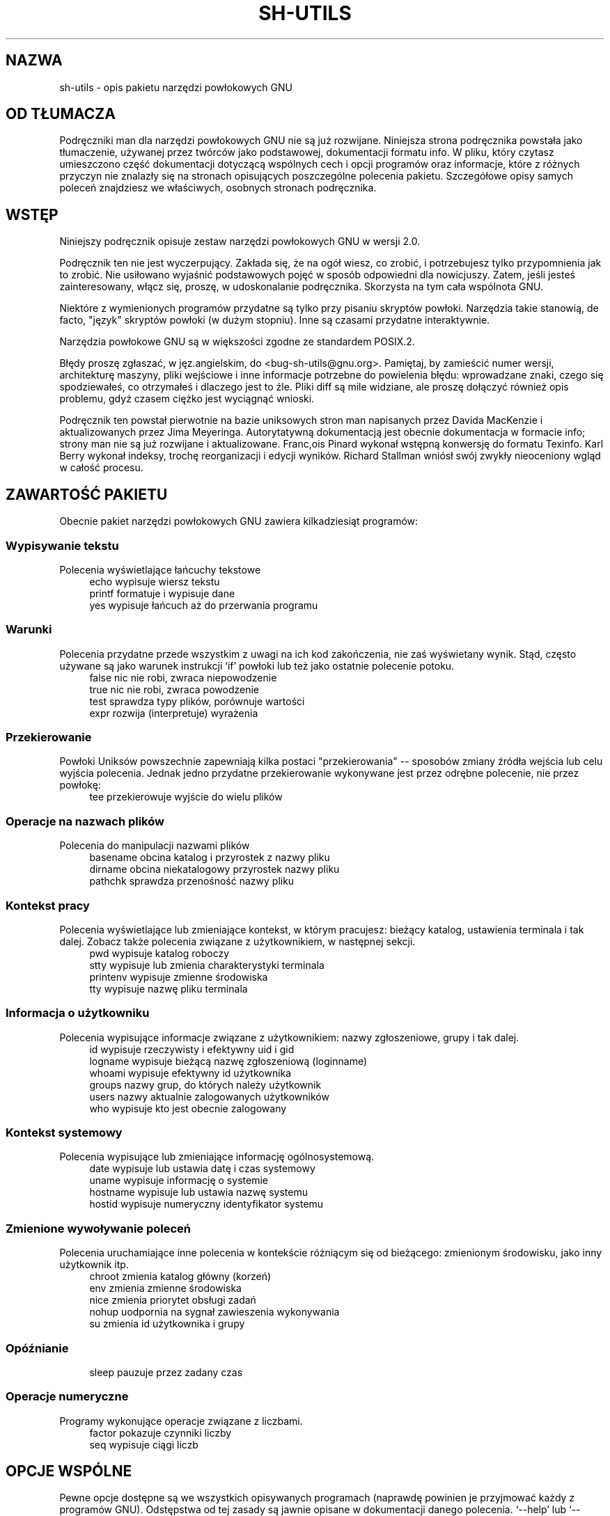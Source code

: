 .\" {PTM/WK/2000-I}
.ig
Transl.note: based on GNU sh-utils.info
FSF notice for sh-utils docs follows:

Copyright 1994, 95, 96 Free Software Foundation, Inc.

Permission is granted to make and distribute verbatim copies of this
manual provided the copyright notice and this permission notice are
preserved on all copies.

Permission is granted to copy and distribute modified versions of
this manual under the conditions for verbatim copying, provided that
the entire resulting derived work is distributed under the terms of a
permission notice identical to this one.

Permission is granted to copy and distribute translations of this
manual into another language, under the above conditions for modified
versions, except that this permission notice may be stated in a
translation approved by the Foundation.
..
.TH SH-UTILS "1" FSF "maj 2000" "Narzędzia powłokowe GNU 2.0"
.SH NAZWA
sh-utils - opis pakietu narzędzi powłokowych GNU
.SH OD TŁUMACZA
Podręczniki man dla narzędzi powłokowych GNU nie są już rozwijane.
Niniejsza strona podręcznika powstała jako tłumaczenie, używanej
przez twórców jako podstawowej, dokumentacji formatu info.
W pliku, który czytasz umieszczono część dokumentacji dotyczącą wspólnych
cech i opcji programów oraz informacje, które z różnych przyczyn nie znalazły
się na stronach opisujących poszczególne polecenia pakietu.
Szczegółowe opisy samych poleceń znajdziesz we właściwych, osobnych
stronach podręcznika.
.SH WSTĘP
Niniejszy podręcznik opisuje zestaw narzędzi powłokowych GNU w wersji 2.0.

Podręcznik ten nie jest wyczerpujący. Zakłada się, że na ogół wiesz,
co zrobić, i potrzebujesz tylko przypomnienia jak to zrobić.
Nie usiłowano wyjaśnić podstawowych pojęć w sposób odpowiedni dla nowicjuszy.
Zatem, jeśli jesteś zainteresowany, włącz się, proszę, w udoskonalanie
podręcznika. Skorzysta na tym cała wspólnota GNU.

Niektóre z wymienionych programów przydatne są tylko przy pisaniu skryptów
powłoki. Narzędzia takie stanowią, de facto, "język" skryptów powłoki
(w dużym stopniu). Inne są czasami przydatne interaktywnie.

Narzędzia powłokowe GNU są w większości zgodne ze standardem POSIX.2.

Błędy proszę zgłaszać, w jęz.angielskim, do <bug-sh-utils@gnu.org>. Pamiętaj,
by zamieścić numer wersji, architekturę maszyny, pliki wejściowe i inne
informacje potrzebne do powielenia błędu: wprowadzane znaki, czego się
spodziewałeś, co otrzymałeś i dlaczego jest to źle. Pliki diff są mile
widziane, ale proszę dołączyć również opis problemu, gdyż czasem ciężko
jest wyciągnąć wnioski.

Podręcznik ten powstał pierwotnie na bazie uniksowych stron man napisanych
przez Davida MacKenzie i aktualizowanych przez Jima Meyeringa. Autorytatywną
dokumentacją jest obecnie dokumentacja w formacie info; strony man nie są
już rozwijane i aktualizowane.
Franc,ois Pinard wykonał wstępną konwersję do formatu Texinfo. Karl
Berry wykonał indeksy, trochę reorganizacji i edycji wyników.
Richard Stallman wniósł swój zwykły nieoceniony wgląd w całość procesu.
.SH ZAWARTOŚĆ PAKIETU
Obecnie pakiet narzędzi powłokowych GNU zawiera kilkadziesiąt programów:
.SS Wypisywanie tekstu
Polecenia wyświetlające łańcuchy tekstowe
.RS 4
.nf
echo        wypisuje wiersz tekstu
printf      formatuje i wypisuje dane
yes         wypisuje łańcuch aż do przerwania programu
.fi
.RE
.SS Warunki
Polecenia przydatne przede wszystkim z uwagi na ich kod zakończenia, nie zaś
wyświetany wynik. Stąd, często używane są jako warunek instrukcji `if'
powłoki lub też jako ostatnie polecenie potoku.
.RS 4
.nf
false       nic nie robi, zwraca niepowodzenie
true        nic nie robi, zwraca powodzenie
test        sprawdza typy plików, porównuje wartości
expr        rozwija (interpretuje) wyrażenia
.fi
.RE
.SS Przekierowanie
Powłoki Uniksów powszechnie zapewniają kilka postaci "przekierowania" --
sposobów zmiany źródła wejścia lub celu wyjścia polecenia. Jednak jedno
przydatne przekierowanie wykonywane jest przez odrębne polecenie, nie przez
powłokę:
.RS 4
.nf
tee         przekierowuje wyjście do wielu plików
.fi
.RE
.SS Operacje na nazwach plików
Polecenia do manipulacji nazwami plików
.RS 4
.nf
basename    obcina katalog i przyrostek z nazwy pliku
dirname     obcina niekatalogowy przyrostek nazwy pliku
pathchk     sprawdza przenośność nazwy pliku
.fi
.RE
.SS Kontekst pracy
Polecenia wyświetlające lub zmieniające kontekst, w którym pracujesz:
bieżący katalog, ustawienia terminala i tak dalej. Zobacz także
polecenia związane z użytkownikiem, w następnej sekcji.
.RS 4
.nf
pwd         wypisuje katalog roboczy
stty        wypisuje lub zmienia charakterystyki terminala
printenv    wypisuje zmienne środowiska
tty         wypisuje nazwę pliku terminala
.fi
.RE
.SS Informacja o użytkowniku
Polecenia wypisujące informacje związane z użytkownikiem: nazwy zgłoszeniowe,
grupy i tak dalej.
.RS 4
.nf
id          wypisuje rzeczywisty i efektywny uid i gid
logname     wypisuje bieżącą nazwę zgłoszeniową (loginname)
whoami      wypisuje efektywny id użytkownika
groups      nazwy grup, do których należy użytkownik
users       nazwy aktualnie zalogowanych użytkowników
who         wypisuje kto jest obecnie zalogowany
.fi
.RE
.SS Kontekst systemowy
Polecenia wypisujące lub zmieniające informację ogólnosystemową.
.RS 4
.nf
date        wypisuje lub ustawia datę i czas systemowy
uname       wypisuje informację o systemie
hostname    wypisuje lub ustawia nazwę systemu
hostid      wypisuje numeryczny identyfikator systemu
.fi
.RE
.SS Zmienione wywoływanie poleceń
Polecenia uruchamiające inne polecenia w kontekście różniącym się od
bieżącego: zmienionym środowisku, jako inny użytkownik itp.
.RS 4
.nf
chroot      zmienia katalog główny (korzeń)
env         zmienia zmienne środowiska
nice        zmienia priorytet obsługi zadań
nohup       uodpornia na sygnał zawieszenia wykonywania
su          zmienia id użytkownika i grupy
.fi
.RE
.SS Opóźnianie
.RS 4
.nf
sleep       pauzuje przez zadany czas
.fi
.RE
.SS Operacje numeryczne
Programy wykonujące operacje związane z liczbami.
.RS 4
.nf
factor      pokazuje czynniki liczby
seq         wypisuje ciągi liczb
.fi
.RE
.SH OPCJE WSPÓLNE
Pewne opcje dostępne są we wszystkich opisywanych programach (naprawdę
powinien je przyjmować każdy z programów GNU). Odstępstwa od tej zasady są
jawnie opisane w dokumentacji danego polecenia.
`--help' lub `--version' traktowane są jako opcja tylko jeśli występują jako
jedyny argument wiersza poleceń.
.TP
.B --help
Wyświetla informację o stosowaniu programu i listę wszystkich dostępnych opcji,
pomyślnie kończy pracę.
.TP
.B --version
Wyświetla numer wersji programu i pomyślnie kończy pracę.
.SH FORMATY WPROWADZANIA DATY
.ig
Najpierw cytat:
.PP
.\" Piękny cytat -- na pewno jest ktoś lepszy w tłumaczeniu literatury... [WK]
.RS
Our units of temporal measurement, from seconds on up to months,
are so complicated, asymmetrical and disjunctive so as to make
coherent mental reckoning in time all but impossible.  Indeed, had
some tyrannical god contrived to enslave our minds to time, to
make it all but impossible for us to escape subjection to sodden
routines and unpleasant surprises, he could hardly have done
better than handing down our present system.  It is like a set of
trapezoidal building blocks, with no vertical or horizontal
surfaces, like a language in which the simplest thought demands
ornate constructions, useless particles and lengthy
circumlocutions.  Unlike the more successful patterns of language
and science, which enable us to face experience boldly or at least
level-headedly, our system of temporal calculation silently and
persistently encourages our terror of time.

 ...  It is as though architects had to measure length in feet,
width in meters and height in ells; as though basic instruction
manuals demanded a knowledge of five different languages.  It is
no wonder then that we often look into our own immediate past or
future, last Tuesday or a week from Sunday, with feelings of
helpless confusion.  ...

-- Robert Grudin, `Time and the Art of Living'.
.RE
.PP
..
Ta sekcja opisuje tekstowe postaci daty akceptowane przez programy GNU.
Są to łańcuchy znakowe, które możesz, jako użytkownik, podać jako
argumenty różnych programów. Nie jest tu opisany interfejs C (poprzez funkcję
\fIgetdate\fP).

Mimo, że opisywana składnia daty umożliwia przedstawienie dowolnej daty
od roku zerowego naszej ery, to liczby całkowite komputera nie są wystarczająco
duże dla takich (względnie) długich okresów czasu. Najwcześniejszą datą jaka
jest dozwolona semantycznie w systemach uniksowych jest północ 1 stycznia 1970
czasu uniwersalnego (UTC).
.SS Ogólna składnia daty
"Data" jest łańcuchem znakowym (może być pusty) zawierającym wiele elementów
rozdzielonych białymi znakami. Biały znak może być pominięty jeśli nie
spowoduje to niejednoznaczności. Pusty łańcuch oznacza początek dzisiejszego
dnia (tj.północ). Kolejność elementów jest nieistotna. Łańcuch daty może
zawierać wiele różnych odmian elementów:
.nf
    * datę kalendarzową
    * czas dnia (godzinę)
    * strefę czasową
    * dzień tygodnia
    * element względny
    * czyste liczby
.fi
Opiszemy poniżej po kolei każdy z typów elementu daty.

W większości kontekstów kilka liczb może być zapisanych słownie. Najbardziej
przydaje się to do określania elementów dnia tygodnia lub elementów względnych
(patrz poniżej). Oto lista: `first' (pierwszy) dla 1, `next' (następny) dla 2,
`third' (trzeci) dla 3, `fourth' (czwarty) dla 4, `fifth' dla 5, `sixth' dla 6,
`seventh' dla 7, `eighth' dla 8, `ninth' dla 9, `tenth' dla 10, `eleventh' dla
11 i `twelfth' dla 12.  Również, `last' (ostatni) oznaczający dokładnie -1.

Kiedy w ten sposób zapisywany jest miesiąc, wciąż traktowany jest tak, jakby
został zapisany liczbowo, zamiast potraktowania w sposób "w pełni zgodny
z wymową"; zmienia to dozwolone łańcuchy.

Wielkość liter w datach jest całkowicie ignorowana. Pomiędzy nawiasami
okrągłymi można umieszczać komentarze, póki zawarte nawiasy są poprawnie
zagnieżdżone. Myślniki, po których nie występują cyfry są obecnie ignorowane.
Wiodące zera w liczbach są ignorowane.
.SS Zapis daty kalendarzowej
"Zapis daty kalendarzowej" określa dzień roku. Podawany jest rozmaicie,
w zależności od tego, czy miesiąc określono liczbowo czy słownie. Wszystkie
te łańcuchy określają tę samą datę kalendarzową:
.nf
    1970-09-17           # ISO 8601.
    70-9-17              # załóż 19xx dla 69 do 99, 20xx dla 00 do 68.
    70-09-17             # wiodące zera są ignorowane.
    9/17/72              # powszechny zapis amerykański.
    24 September 1972
    24 Sept 72           # wrzesień (September) ma specjalny skrót.
    24 Sep 72            # zawsze dozwolone trzyliterowe skróty.
    Sep 24, 1972
    24-sep-72
    24sep72
.fi
Można też ominąć rok. W takim przypadku, używany jest ostatnio określony rok,
lub rok bieżący, jeśli nie określono żadnego. Na przykład:
.nf
    9/17
    sep 17
.fi
A oto reguły...

Dla miesięcy podanych liczbowo dozwolony jest format liczbowy ISO 8601 postaci
`ROK-MIESIĄC-DZIEŃ', gdzie ROK jest dowolną liczbą całkowitą, MIESIĄC jest
liczbą od 01 do 12, zaś DZIEŃ jest liczbą od 01 do 31. Jeśli liczba jest
mniejsza niż dziesięć to musi być zapisana z zerem wiodącym. Jeżeli ROK jest
wynosi 68 lub mniej, to dodawane jest do niego 2000; w przeciwnym razie, jeśli
ROK jest mniejszy od 100, to jest do niego dodawane 1900. Akceptowana jest
konstrukcja postaci `MIESIĄC/DZIEŃ/ROK', popularna w Stanach Zjednoczonych.
Również `MIESIĄC/DZIEŃ', z pominięciem roku.

Miesiące słownie mogą być zapisane w pełnej formie: `January' (styczeń),
`February' (luty), `March' (marzec), `April' (kwiecień), `May' (maj),
`June' (czerwiec), `July' (lipiec), `August' (sierpień),
`September' (wrzesień), `October' (październik), `November' (listopad)
lub `December' (grudzień). Słowne określenia miesięcy mogą być
skracane do pierwszych trzech liter, z możliwym dodaniem kropki kończącej
skrót. Dozwolony jest również zapis `Sept' zamiast `September'.

Przy słownym zapisie miesięcy data kalendarzowa może być podana na jeden
z poniższych sposobów:
.nf
    DZIEŃ MIESIĄC ROK
    DZIEŃ MIESIĄC
    MIESIĄC DZIEŃ ROK
    DZIEŃ-MIESIĄC-ROK
.fi
Albo, pomijając rok:
.nf
    MIESIĄC DZIEŃ
.fi
.SS Zapis czasu (godziny)
"Zapis czasu" w łańcuchach daty określa czas (godzinę) zadanego dnia.
Oto kilka przykładów, oznaczających tę samą godzinę:
.nf
    20:02:0
    20:02
    8:02pm
    20:02-0500      # w strefie EST (Eastern US Standard Time)
.fi
Ogólniej, czas może zostać podany jako `GODZINA:MINUTA:SEKUNDA', gdzie
GODZINA jest liczbą od 0 do 23, MINUTA liczbą od 0 do 59, zaś SEKUNDA liczbą
od 0 do 59. Człon `:SEKUNDA' można pominąć, jest on wówczas przyjmowany
jako zero.

Jeśli po określeniu czasu występuje `am' lub `pm' (lub `a.m.' czy `p.m.'),
to GODZINA ograniczona jest do zakresu od 1 do 12 a `:MINUTA' może być
pominięta (przyjmowana za zero). `am' wskazuje na pierwszą połowę dnia, `pm'
na drugą połowę. W tej notacji, godzina 12 poprzedza godzinę 1: północ jest
zapisywana jako `12am', zaś południe jako `12pm'.

Po zapisie czasu może również wystąpić określenie korekty z uwagi
na strefę czasową. Jest ono wyrażane jako `ZGGMM', gdzie Z jest znakiem `+'
lub `-', GG jest liczbą godzin różnicy dla strefy a MM liczbą minut.
Podanie w ten sposób strefy czasowej wymusza interpretację podanego czasu
względem czasu uniwersalnego (UTC - Coordinated Universal Time), unieważniając
wcześniejsze określenia strefy czasowej czy lokalnej strefy czasowej. Część
opisująca MINUTY w określeniu czasu nie może być pomijana, jeśli używana jest
korekta z uwagi na strefę czasową. Jest to jedyny sposób określania korekty
strefy czasowej o ułamkowe części godziny.

Można podać korektę `am'/`pm' albo korektę z uwagi na strefę czasową, ale
nie obie jednocześnie.
.SS Strefa czasowa
Element typu "strefa czasowa" określa międzynarodową strefę czasową, wskazywaną
przez niewielki zestaw liter. Są one obsługiwane w celu zachowania wstecznej
zgodności. Ich używanie nie jest jednakże zalecane, gdyż praktycznie są one
dwuznaczne: na przykład, skrót `EST' posiada inne znaczenie w Australii, a inne
w Stanach Zjednoczonych. Zawarte w nim kropki są ignorowane.
Wojskowe miana stref czasowych używają pojedynczych liter.
Obecnie jako pozycje typu strefa czasowa mogą być przedstawiane wyłącznie
strefy o przesunięciu o całkowitą liczbę godzin.
W poprzedniej sekcji znajdziesz opis precyzyjniejszego sterowania korektą
z uwagi na strefę czasową.

Poniżej podano wiele stref czasowych (z wyłączeniem stref "czasów letnich"),
uporządkowanych według przesunięcia w czasie (parametr GODZINA strefy).
.TP
-1200
`Y' wojskowo.
.TP
-1100
`X' wojskowo.
.TP
-1000
`W' wojskowo.
.TP
-0900
`V' wojskowo.
.TP
-0800
`PST' dla amerykańskiej strefy Pacific Standard, zaś `U' wojskowo.
.TP
-0700
`MST' dla amerykańskiej strefy Mountain Standard, zaś `T' wojskowo.
.TP
-0600
`CST' dla amerykańskiej strefy Central Standard, zaś `S' wojskowo.
.TP
-0500
`EST' dla amerykańskiej strefy Eastern Standard, zaś `R' wojskowo.
.TP
-0400
`AST' dla amerykańskiej strefy Atlantic Standard, zaś `Q' wojskowo.
.TP
-0300
`P' wojskowo.
.TP
-0200
`O' wojskowo.
.TP
-0100
`N' wojskowo.
.TP
+0000
`GMT' dla średniego czasu Greenwich (Greenwich Mean), `UT' dla czasu
uniwersalnego, `UTC' dla Coordinated Universal, `WET' dla czasu
zachodnioeuropejskiego (Western European), zaś `Z' dla ISO 8601
i zapisu wojskowego.
.TP
+0100
`A' wojskowo, `CET' dla czasu środkowoeuropejskiego (Central European),
`MET' dla Midden Europesche Tijd (holenderski), and `MEZ' dla Mittel-Europa"ische
Zeit (Niemcy).
.TP
+0200
`B' wojskowo, zaś `EET' dla wschodnioeuropejskiego (Eastern European).
.TP
+0300
`C' wojskowo.
.TP
+0400
`D' wojskowo.
.TP
+0500
`E' wojskowo.
.TP
+0600
`F' wojskowo.
.TP
+0700
`G' wojskowo.
.TP
+0800
`H' wojskowo.
.TP
+0900
`I' wojskowo, zaś `JST' dla strefy japońskiej (Japan Standard).
.TP
+1000
`GST' dla amerykańskiej strefy Guam (Guam Standard), zaś `K' wojskowo.
.TP
+1100
`L' wojskowo.
.TP
+1200
`M' wojskowo, zaś `NZST' dla strefy nowozelandzkiej (New Zealand Standard).
.PP
Istnieje wiele stref czasowych wynikających z oszczędzania światła dziennego
("czas letni", strefy DST - daylight-saving time). Również umieszczając
po określeniu strefy zwykłej łańcuch `DTS' jako odrębne słowo (tj. oddzielone
białymi znakami), można podać odpowiednią strefę czasową oszczędzania energii.
.TP
-0700
`PDT' dla amerykańskiej strefy Pacific Daylight.
.TP
-0600
`MDT' dla amerykańskiej strefy dla Mountain Daylight.
.TP
-0500
`CDT' dla amerykańskiej strefy Central Daylight.
.TP
-0400
`EDT' dla amerykańskiej strefy Eastern Daylight.
.TP
-0300
`ADT' dla amerykańskiej strefy Atlantic Daylight.
.TP
+0100
`BST' dla brytyjskiego czasu letniego (British Summer) oraz `WEST' dla
zachodnioeuropejskiego czasu letniego (Western European Summer).
.TP
+0200
`CEST' dla środkowoeuropejskiego czasu letniego (Central European Summer),
`MEST' dla Midden Europesche S. Tijd (holenderski) oraz `MESZ' dla
Mittel-Europa"ische Sommerzeit (Niemcy).
.TP
+1300
`NZDT' dla nowozelandzkiego czasu New Zealand Daylight.
.SS Dzień tygodnia
Bezpośrednie powołanie się na dzień tygodnia będzie występować po dacie
(tylko jeśli to konieczne) w celu określenia takiego dnia tygodnia
w przyszłości.

Dni tygodnia mogą być pisane w postaci pełnej: `Sunday' (niedziela),
`Monday' (poniedziałek), `Tuesday' (wtorek), `Wednesday' (środa),
`Thursday' (czwartek), `Friday' (piątek) lub `Saturday' (sobota).
Można je skracać do pierwszych trzech liter, opcjonalnie zakończonych kropką.
Dozwolone są także specjalne skróty `Tues' dla wtorku (Tuesday),
`Wednes' dla środy (Wednesday) oraz `Thur' lub `Thurs' dla czwartku (Thursday).

Dzień tygodnia może być poprzedzony liczbą, by wyrazić przesunięcie w czasie
o daną liczbę tygodni. Najlepiej używany jest w wyrażeniach takich jak
`third monday' (trzeci poniedziałek). W tym kontekście dopuszczalne są również
`last DZIEŃ' lub `next DZIEŃ'; przesuwają one o tydzień wstecz lub w przód
w stosunku do dnia reprezentowanego przez DZIEŃ.

Przecinek następujący po określeniu dnia tygodnia jest jest ignorowany.
.SS Elementy względne w łańcuchach dat
"Elementy względne" wskazują na datę przesunięta względem danej (lub daty
bieżącej, jeśli nie podano innej) w przód i wstecz. Efekty elementów
względnych sumują się. Oto kilka przykładów:
.nf
    1 year        # 1 rok
    1 year ago    # 1 roku temu
    3 years       # 3 lata
    2 days        # 2 dni
.fi
Jednostkę przemieszczenia w czasie można wybrać przy pomocy łańcucha
\fByear\fP lub \fBmonth\fP dla przesunięcia odpowiednio o całe lata
lub miesiące. Są to jednostki dość rozmyte, gdyż lata i miesiące nie
mają jednakowej długości. Precyzyjniejszymi jednostkami są \fBfortnight\fP,
czyli okres 14 dni, \fBweek\fP (tydzień) mający 7 dni, \fBday\fP (dzień) mający
24 godziny, \fBhour\fP (godzina) o 60 minutach, \fBminute\fP (minuta)
lub \fBmin\fP o 60 sekundach i \fBsecond\fP (sekunda) lub \fBsec\fP
o długości jednej sekundy. Przyrostek \fBs\fP, oznaczający w języku angielskim
liczbę mnogą, dołączony do tych jednostek jest akceptowany i ignorowany.

Jednostka czasu może zostać poprzedzona mnożnikiem, podanym jako liczba (może
być ze znakiem). Liczby bez znaku traktowane są jako liczby dodatnie
ze znakiem. Brak liczby oznacza mnożnik 1. Następujące po elemencie względnym
słowo \fBago\fP (..temu) jest równoważne poprzedzeniu jednostki dodatkowym
mnożnikiem o wartości -1.

Łańcuch znaków \fBtommorow\fP (jutro) ma wartość jednego dnia w przyszłości
(równoważne \fBday\fP), łańcuch \fByesterday\fP (wczoraj) ma wartość jednego
dnia w przeszłości (równoważny \fBday ago\fP, dzień temu).

Łańcuchy \fB now\fP (teraz) lub \fBtoday\fP (dziś) są jednostkami względnymi
odpowiadającymi zerowemu przesunięciu w czasie; biorą się one z tego, że
przesunięcie w czasie o wartości zerowej reprezentuje bieżący czas, jeśli
nie zostanie to zmienione przez poprzedzające elementy. Łańcuchów określających
bieżący czas można użyć do uwydatnienia innych elementów, jak w `12:00 today'
(12:00 dziś). Łańcuch \fBthis\fP (ten) ma również znaczenie przesunięcia
w czasie o zerowej wartości, ale używany jest raczej w łańcuchach daty jak
`this thursday' (ten czwartek).

Gdy element względny powoduje, że data wynikowa przekracza granicę między DST
(np.czasem letnim, zobacz podsekcja `Strefa czasowa') a czasem zwykłym
(nie-DST), lub odwrotnie, godzina jest korygowana stosownie do czasu lokalnego.
.SS Czyste liczby w łańcuchach daty
Dokładna interpretacja czystej liczby dziesiętnej zależy od kontekstu
w łańcuchu znakowym określającym datę.

Jeżeli liczba dziesiętna ma postać RRRRMMDD i nie pojawia się przez nią żaden
inny element daty kalendarzowej (patrz `Zapis daty kalendarzowej'), to RRRR
odczytywane jest jako rok, MM jako numer miesiąca a DD jako dzień miesiąca
opisywanej daty.

Jeżeli liczba dziesiętna ma postać GGMM i w łańcuchu daty nie pojawia się
przed nią żaden inny element określający czas, to GG jest odczytywane jako
godzina a MM jako minuty godziny opisywanego czasu dnia. MM może być też
pominięte.

Jeśli po lewej stronie liczby pojawia się zarówno data kalendarzowa jak i czas,
ale nie ma elementu względnego, to liczba unieważnia wcześniej określony rok.
.SS Autorzy `getdate'
`getdate' zostało pierwotnie zaimplementowane przez Stevena M. Bellovin
(<smb@research.att.com>) podczas pobytu w Chapel Hillwhile na University
of North Carolina.
Kod został później nieco zmodyfikowany przez kilku ludzi na Usenecie,
a następnie gruntownie zmieniony przez Richa $alz (<rsalz@bbn.com>)
i Jima Berets (<jberets@bbn.com>) w sierpniu 1990. Rozmaite wersje
dla systemu GNU zrobił David MacKenzie, Jim Meyering i inni.

Rozdział ten został pierwotnie utworzony przez Franc,oisa Pinard
(<pinard@iro.umontreal.ca>) z kodu źródłowego `getdate.y', a następnie
poprawiony przez K. Berry (<kb@cs.umb.edu>).

.SH ZOBACZ TAKŻE
.TP 12
.BR echo (1)
wypisuje wiersz tekstu
.TP
.BR printf (1)
formatuje i wypisuje dane
.TP
.BR yes (1)
wypisuje łańcuch aż do przerwania programu
.TP
.BR false (1)
nic nie robi, zwraca niepowodzenie
.TP
.BR true (1)
nic nie robi, zwraca powodzenie
.TP
.BR test (1)
sprawdza typy plików, porównuje wartości
.TP
.BR expr (1)
rozwija (interpretuje) wyrażenia
.TP
.BR tee (1)
przekierowuje wyjście do wielu plików
.TP
.BR basename (1)
obcina katalog i przyrostek z nazwy pliku
.TP
.BR dirname (1)
obcina niekatalogowy przyrostek nazwy pliku
.TP
.BR pathchk (1)
sprawdza przenośność nazwy pliku
.TP
.BR pwd (1)
wypisuje katalog roboczy
.TP
.BR stty (1)
wypisuje lub zmienia charakterystyki terminala
.TP
.BR printenv (1)
wypisuje zmienne środowiska
.TP
.BR tty (1)
wypisuje nazwę pliku terminala
.TP
.BR id (1)
wypisuje rzeczywisty i efektywny uid i gid
.TP
.BR logname (1)
wypisuje bieżącą nazwę zgłoszeniową
.TP
.BR whoami (1)
wypisuje efektywny id użytkownika
.TP
.BR groups (1)
nazwy grup, do których należy użytkownik
.TP
.BR users (1)
nazwy aktualnie zalogowanych użytkowników
.TP
.BR who (1)
wypisuje, kto jest obecnie zalogowany
.TP
.BR date (1)
wypisuje lub ustawia datę i czas systemowy
.TP
.BR uname (1)
wypisuje informację o systemie
.TP
.BR hostname (1)
wypisuje lub ustawia nazwę systemu
.TP
.BR hostid (1)
wypisuje numeryczny identyfikator systemu
.TP
.BR chroot (1)
zmienia katalog główny
.TP
.BR env (1)
zmienia zmienne środowiska
.TP
.BR nice (1)
zmienia priorytet obsługi zadań
.TP
.BR nohup (1)
uodpornia na sygnał zawieszenia wykonywania
.TP
.BR su (1)
zmienia id użytkownika i grupy
.TP
.BR sleep (1)
pauzuje przez zadany czas
.TP
.BR factor (1)
pokazuje czynniki liczby
.TP
.BR seq (1)
wypisuje ciągi liczb
.PP
